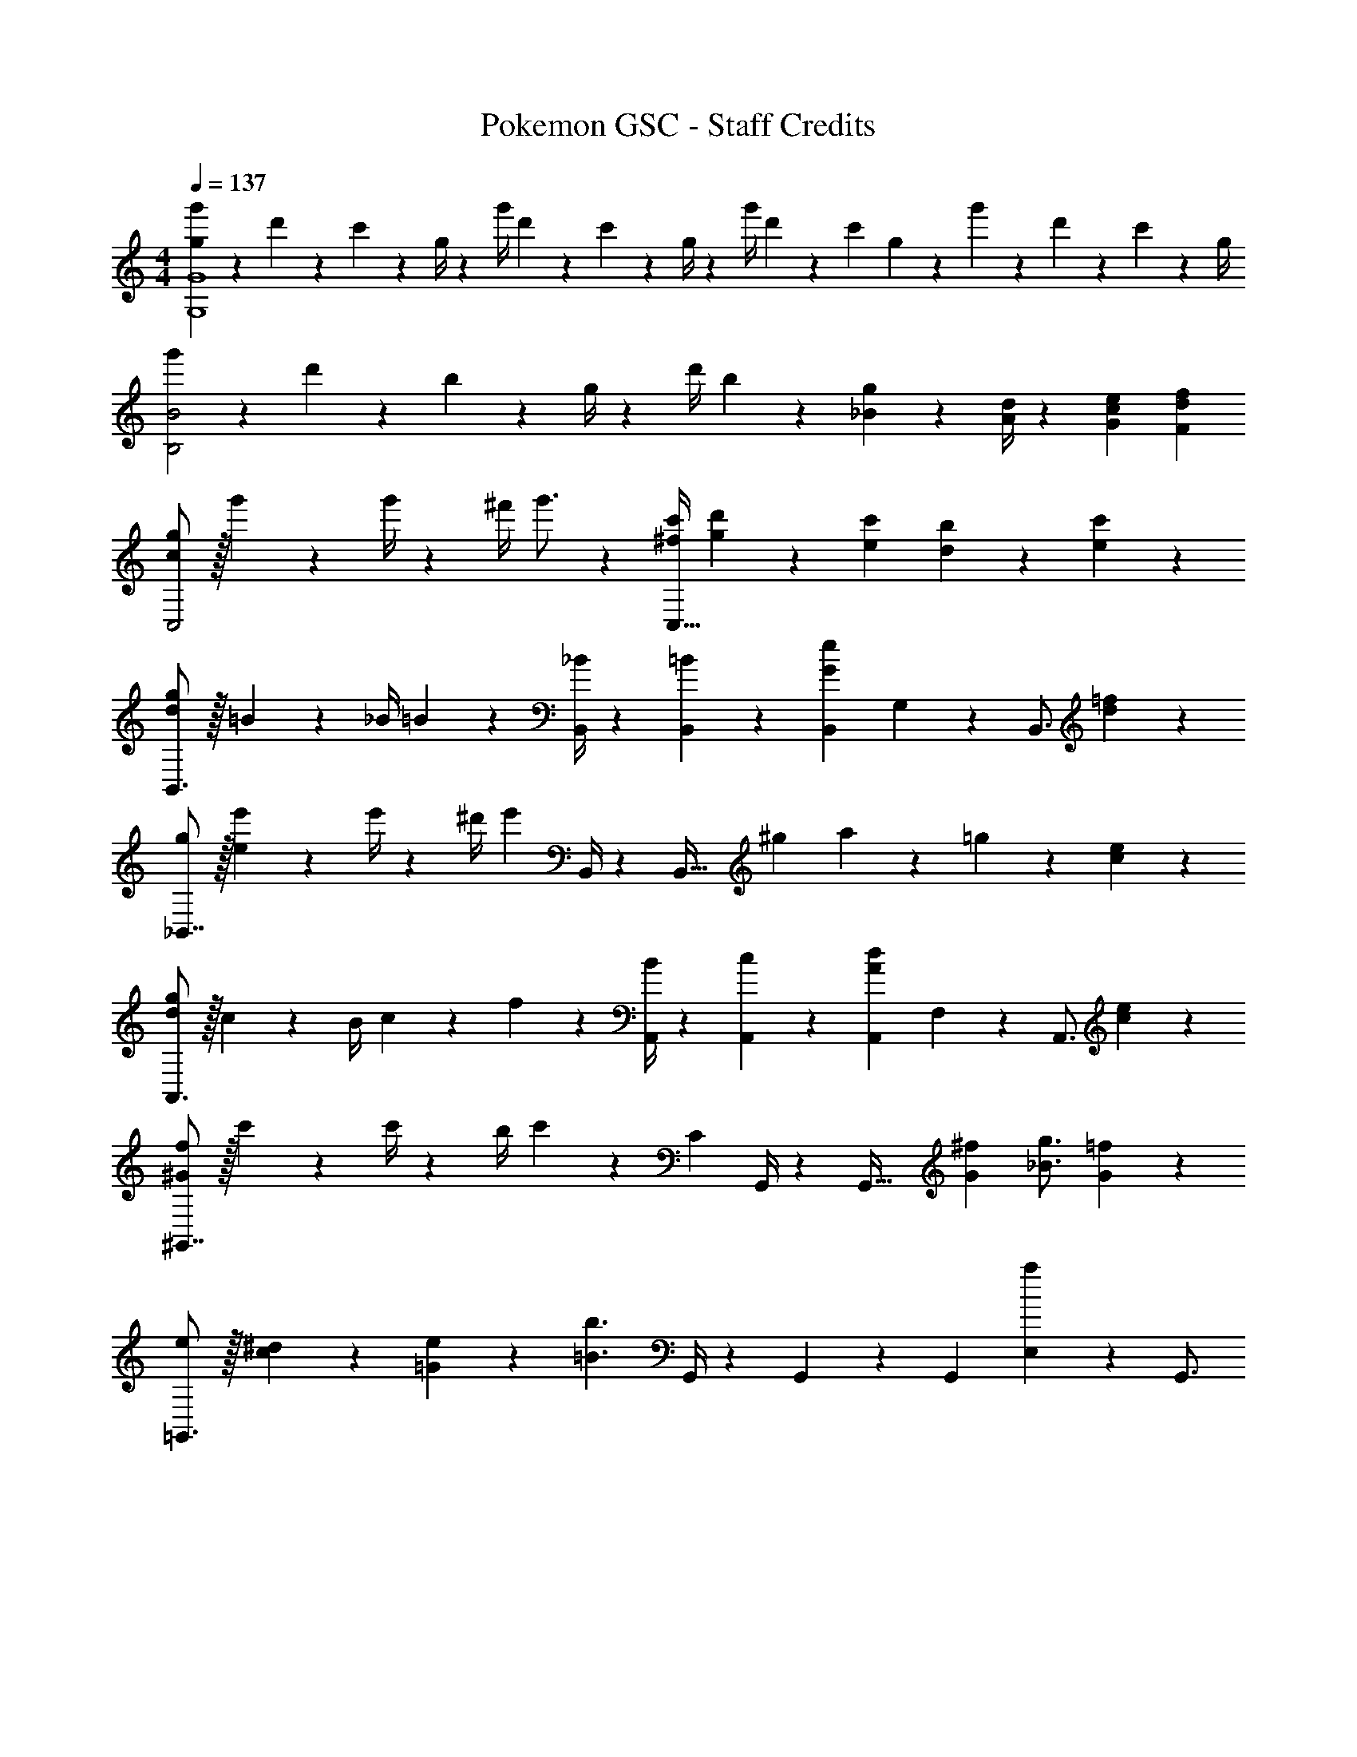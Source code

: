 X: 1
T: Pokemon GSC - Staff Credits
Z: ABC Generated by Starbound Composer
L: 1/4
M: 4/4
Q: 1/4=137
K: C
[g5/18g'5/18G,4G4] z/72 d'2/9 z5/288 c'2/9 z7/288 g/4 z/126 [z55/224g'/4] d'2/9 z40/1241 c'2/9 z5/252 g/4 z/126 [z61/252g'/4] d'2/9 z/28 [z3/14c'2/9] g2/9 z/36 g'2/9 z/36 d'2/9 z/36 c'2/9 z/36 g/4 
[g'5/18B,2B2] z/72 d'2/9 z5/288 b2/9 z7/288 g/4 z/126 [z55/224d'/4] b2/9 z40/1241 [_B2/9g2/9] z5/252 [A/4d/4] z/126 [z27/28ceG] [dfF] 
[c/2g/2C,2] z/32 g'2/9 z7/288 g'/4 z/126 [z55/224^f'/4] g'3/4 z/224 [z61/252^f/4c'/4C,63/32] [g2/9d'2/9] z/28 [e13/28c'13/28] [d13/28b13/28] z/28 [e13/28c'13/28] z/28 
[d/2g/2B,,3/2] z/32 =B13/28 z9/224 [z55/224_B/4] =B9/20 z43/924 [_B/4B,,/4] z/126 [B,,3/7=B13/28] z/14 [z13/28B,,15/28Ge] G,2/9 z/36 [z/4B,,3/4] [d13/28=f13/28] z/28 
[g/2_B,,7/4] z/32 [e2/9e'2/9] z7/288 e'/4 z/126 [z55/224^d'/4] [z143/288e'29/24] B,,/4 z/126 [z/2B,,63/32] [z3/14^g2/9] a2/9 z/36 =g13/28 z/28 [c13/28e13/28] z/28 
[d/2g/2A,,3/2] z/32 c13/28 z9/224 [z55/224B/4] c2/9 z40/1241 f2/9 z5/252 [B/4A,,/4] z/126 [A,,3/7c13/28] z/14 [z13/28A,,15/28Ad] F,2/9 z/36 [z/4A,,3/4] [c13/28e13/28] z/28 
[^G/2f/2^G,,7/4] z/32 c'2/9 z7/288 c'/4 z/126 [z55/224b/4] c'2/9 z40/1241 [z61/252C] G,,/4 z/126 [z/2G,,63/32] [z3/14G2/9^f2/9] [_B3/4g3/4] [G13/28=f13/28] z/28 
[e/2=G,,3/2] z/32 [c13/28^d13/28] z9/224 [=G13/28e13/28] z/28 [z61/252=B3/2b3/2] G,,/4 z/126 G,,3/7 z/14 [z13/28G,,15/28] [E,2/9a] z/36 G,,3/4 
[z7/24=d'3/10^F,,7/9] [z23/96a/4] [z71/288^f/4] [z65/252a5/18F,,/2] [z55/224d'5/18] [D,2/9a/4] z40/1241 [z61/252f/4F,,13/28] [z65/252a5/18] [z61/252A,,/4d'5/18] [D,2/9a/4] z/28 [z3/14^F,2/9f/4] [A,2/9a5/18] z/36 [D,2/9d'5/18] z/36 [F,2/9f'/4] z/36 [A,2/9a'/4] z/36 [C/4d''5/18] 
G,,/2 z/32 [B13/28G,13/28] z9/224 [z55/224_B/4F,/4] [=B9/20G,9/20] z43/924 [z2/9_B/4C/4] [z/9=B2/9] [z/9A2/9] [z23/180G2/9] [z4/35F2/9] [z5/42E2/9] [z7/60D2/9] [z9/80C2/9] [z13/112B,2/9] [z17/140A,2/9] [z7/60G,2/9] [z/9=F,2/9] [z29/252E,2/9] [z3/28D,2/9] [z/8C,2/9] =B,,/8 A,,/4 
[c/2g/2C,2] z/32 g'2/9 z7/288 g'/4 z/126 [z55/224f'/4] g'3/4 z/224 [z61/252f/4c'/4C,63/32] [g2/9d'2/9] z/28 [e13/28c'13/28] [=d13/28b13/28] z/28 [e13/28c'13/28] z/28 
[d/2g/2B,,3/2] z/32 B13/28 z9/224 [z55/224_B/4] =B9/20 z43/924 [_B/4B,,/4] z/126 [B,,3/7=B13/28] z/14 [z13/28B,,15/28Ge] G,2/9 z/36 [z/4B,,3/4] [d13/28=f13/28] z/28 
[g/2_B,,7/4] z/32 [e2/9e'2/9] z7/288 e'/4 z/126 [z55/224^d'/4] [z143/288e'29/24] B,,/4 z/126 [z/2B,,63/32] [z3/14^g2/9] a2/9 z/36 =g13/28 z/28 [c13/28e13/28] z/28 
[d/2g/2A,,3/2] z/32 c13/28 z9/224 [z55/224B/4] c2/9 z40/1241 f2/9 z5/252 [B/4A,,/4] z/126 [A,,3/7c13/28] z/14 [z13/28A,,15/28Ad] F,2/9 z/36 [z/4A,,3/4] [c13/28e13/28] z/28 
[^G/2f/2^G,,7/4] z/32 c'2/9 z7/288 c'/4 z/126 [z55/224b/4] c'2/9 z40/1241 [z61/252C] G,,/4 z/126 [z/2G,,63/32] [z3/14G2/9^f2/9] [_B3/4g3/4] [G13/28=f13/28] z/28 
[e/2=G,,3/2] z/32 [c13/28^d13/28] z9/224 [=G13/28e13/28] z/28 [z61/252=B3/2b3/2] G,,/4 z/126 G,,3/7 z/14 [z13/28G,,15/28] [E,2/9a] z/36 G,,3/4 
[z7/24=d'3/10F,,7/9] [z23/96a/4] [z71/288^f/4] [z65/252a5/18F,,/2] [z55/224d'5/18] [D,2/9a/4] z40/1241 [z61/252f/4F,,13/28] [z65/252a5/18] [z61/252A,,/4d'5/18] [D,2/9a/4] z/28 [z3/14^F,2/9f/4] [A,2/9a5/18] z/36 [D,2/9d'5/18] z/36 [F,2/9f'/4] z/36 [A,2/9a'/4] z/36 [C/4d''5/18] 
[c/2G,,29/28] z/32 D13/28 z9/224 [G13/28G,,13/28] z/28 [BG,3/2] =d13/28 [c13/28F,] z/28 ^d13/28 z/28 
[A5/18a29/28] z/72 e2/9 z5/288 c2/9 z7/288 e/4 z/126 [z55/224=d/4b] e2/9 z40/1241 c2/9 z5/252 e/4 z/126 [z61/252A/4c'] e2/9 z/28 [z3/14d2/9] e2/9 z/36 [a13/28e'] z/28 b/4 [z/4c'5/18] 
[z7/24b3/10d'4] [z23/96g/4] [z71/288=f/4] [z65/252d5/18] [z55/224g5/18] f/4 z/224 [z61/252d/4] [z65/252B5/18] [z61/252f5/18] d/4 z/126 [z3/14B/4] [z/4G5/18] [z/4B5/18] d/4 f/4 z/4 
[g/32G3/10] z25/96 [z23/96d/4] [z71/288B/4] [z65/252d5/18] [z55/224c5/18a] d/4 z/224 [z61/252B/4] [z65/252d5/18] [z61/252G5/18b] d/4 z/126 [z3/14B/4] [z/4d5/18] [g13/28d'] z/28 a2/9 z/36 b/4 
[A/2c'5/2] z/32 c13/28 z9/224 e13/28 z/28 ^G13/28 z/28 [z19/56c] b/8 z/28 c'13/28 [b13/28c13/28] z/28 [c'13/28e13/28] z/28 
[z7/24A3/10a5/2] [z23/96f/4] [z71/288c/4] [z65/252f5/18] [z55/224d5/18] f/4 z/224 [z61/252c/4] [z65/252f5/18] [z61/252A5/18] [z7/72f/4] g/8 z/28 [z3/14c/4a13/28] [z/4f5/18] [z/4d5/18b13/28] f/4 [c/4c'13/28] [z/8f5/18] b/8 
[z7/24B3/10c'3/2] [z23/96g/4] [z71/288d/4] [z65/252g5/18] [z55/224f5/18] g/4 z/224 [z61/252d/4b] [z65/252g5/18] [z61/252B5/18] g/4 z/126 [z3/14d/4a] [z/4g5/18] [z/4B5/18] g/4 [d/4b13/28] z/8 f/8 
[g/32=G3/10] z25/96 [z23/96d/4] [z71/288B/4] [z65/252d5/18] [z55/224e5/18] d/4 z/224 [z61/252B/4] [z65/252d5/18] [z61/252b5/18e'7/2] g/4 z/126 [z3/14d/4] [z/4g5/18] [z/4d5/18] g/4 b/4 [z/4g5/18] 
[z7/24a3/10] [z23/96e/4] [z71/288c/4] [z65/252e5/18] [z55/224^g5/18] e/4 z/224 [z61/252c/4] [z65/252e5/18] [z61/252=g5/18] [e'2/9e/4] z/28 [z3/14c'2/9c/4] [a2/9e5/18] z/36 [e'2/9^f5/18] z/36 [c'2/9e/4] z/36 [a2/9c/4] z/36 [e/4B5/18] 
[z7/24A3/10a29/28] [z23/96e/4] [z71/288c/4] [z65/252e5/18] [z55/224d5/18b] e/4 z/224 [z61/252c/4] [z65/252e5/18] [z61/252A5/18c'] e/4 z/126 [z3/14d/4] [z/4e5/18] [a13/28e'] z/28 b2/9 z/36 c'/4 
[b5/18d'4] z/72 g2/9 z5/288 =f2/9 z7/288 d/4 z/126 [z55/224g/4] f2/9 z40/1241 d2/9 z5/252 B/4 z/126 [z61/252f/4] d2/9 z/28 [z3/14B2/9] G2/9 z/36 B2/9 z/36 d2/9 z/36 f2/9 z/36 g/4 
[G5/18g5/18] z/72 d2/9 z5/288 B2/9 z7/288 d/4 z/126 [z55/224c/4a] d2/9 z40/1241 B2/9 z5/252 d/4 z/126 [z61/252G/4b] d2/9 z/28 [z3/14B2/9] d2/9 z/36 [g13/28d'] z/28 a2/9 z/36 b/4 
[A/2c'5/2] z/32 c13/28 z9/224 e13/28 z/28 [z47/56^G27/28] b/8 z/28 [c'13/28c] b13/28 z/28 [c'13/28e13/28] z/28 
[z7/24A3/10a5/2] [z23/96f/4] [z71/288c/4] [z65/252f5/18] [z55/224d5/18] f/4 z/224 [z61/252c/4] [z65/252f5/18] [z61/252A5/18] [z7/72f/4] g/8 z/28 [z3/14c/4a13/28] [z/4f5/18] [z/4e5/18b13/28] f/4 [c/4c'13/28] [z/8f5/18] b/8 
[z7/24A3/10c'3/2] [z23/96^f/4] [z71/288c/4] [z65/252f5/18] [z55/224d5/18] f/4 z/224 [z61/252c/4b] [z65/252f5/18] [z61/252d5/18] f/4 z/126 [z3/14c/4c'47/32] [z/4f5/18] [z/4A5/18] f/4 c/4 [z/4f5/18] 
[z7/24c3/10d'4] [z23/96g/4] [z71/288d/4] [z65/252g5/18] [z55/224=f5/18] g/4 z/224 [z61/252d/4] [z65/252g5/18] [z61/252f5/18] g/4 z/126 [z3/14d/4] [z/4g5/18] [z/4c5/18] g/4 d/4 [z/4g5/18] 
[g'5/18B3/2] z/72 d'2/9 z5/288 b2/9 z7/288 g/4 z/126 [z55/224d'/4] b2/9 z40/1241 [g2/9_B2/9] z5/252 [d/4A/4] z/126 [z27/28=Gc] [Fd] 
[e'5/18A,,/2] z/72 ^c'2/9 z5/288 [a2/9E,13/28] z7/288 e/4 z/126 [z55/224c'/4A,13/28] a2/9 z40/1241 [e2/9^C13/28] z5/252 ^c/4 z/126 [z27/28d^fA] [egG] 
[a/2D,7/4D7/4] z/32 a'2/9 z7/288 a'/4 z/126 [z55/224^g'/4] [z143/288a'3/4] [z7/72D,/4] d/8 z/28 [A13/28e13/28D,63/32] z/28 [^F13/28d13/28] [E13/28c13/28] z/28 [F13/28d13/28] z/28 
[a/2^C,3/2] z/32 c13/28 z9/224 [z55/224=c/4] ^c9/20 z43/924 [=c/4C,/4] z/126 [C,3/7^c13/28] z/14 [A13/28f13/28C,15/28] A,2/9 z/36 [z/4C,3/4] [e13/28g13/28] z/28 
[a/2=C,7/4] z/32 f'2/9 z7/288 f'/4 z/126 [z55/224=f'/4] [z143/288^f'29/24] C,/4 z/126 [z19/56C,63/32] _b/8 z/28 =b13/28 a13/28 z/28 [d13/28f13/28] z/28 
[e/2a/2=B,,3/2] z/32 d13/28 z9/224 [z55/224c/4] d2/9 z40/1241 g2/9 z5/252 [c/4B,,/4] z/126 [B,,3/7d13/28] z/14 [z13/28B,,15/28=Be] G,2/9 z/36 [z/4B,,3/4] [d13/28f13/28] z/28 
[g/2_B,,3/2] z/32 d'2/9 z7/288 d'/4 z/126 [z55/224c'/4] [z143/288d'29/24] B,,/4 z/126 [z19/56B,,63/32] ^g/8 z/28 [c23/24a23/24] z/168 [_B13/28=g13/28] z/28 
[f/2A,,3/2] z/32 f13/28 z9/224 f13/28 z/28 [z61/252c'3/2] A,,/4 z/126 A,,3/7 z/14 [z13/28A,,15/28] [F,2/9b] z/36 A,,3/4 
[z7/24e'3/10^G,,7/9] [z23/96b/4] [z71/288^g/4] [z65/252b5/18G,,/2] [z55/224e'5/18] [E,2/9b/4] z40/1241 [z61/252g/4G,,13/28] [z65/252b5/18] [z61/252=B,,/4e'5/18] [E,2/9b/4] z/28 [z3/14^G,2/9g/4] [B,2/9b5/18] z/36 [E,2/9e'5/18] z/36 [G,2/9g'/4] z/36 [B,2/9b'/4] z/36 [D/4e''5/18] 
[d/2a/2A,,29/28] z/32 [E13/28A13/28] z9/224 [A13/28e13/28A,,13/28] z/28 [caA,3/2] e13/28 [d13/28_b13/28G,] z/28 =f13/28 z/28 
[=B5/18=b29/28] z/72 ^f2/9 z5/288 d2/9 z7/288 f/4 z/126 [z55/224e/4c'] f2/9 z40/1241 d2/9 z5/252 f/4 z/126 [z61/252B/4d'] f2/9 z/28 [z3/14e2/9] f2/9 z/36 [b13/28f'] z/28 c'/4 [z/4d'5/18] 
[z7/24c'3/10e'4] [z23/96a/4] [z71/288=g/4] [z65/252e5/18] [z55/224a5/18] g/4 z/224 [z61/252e/4] [z65/252c5/18] [z61/252g5/18] e/4 z/126 [z3/14c/4] [z/4A5/18] [z/4c5/18] e/4 g/4 z/4 
[a/32A3/10] z25/96 [z23/96e/4] [z71/288c/4] [z65/252e5/18] [z55/224d5/18b] e/4 z/224 [z61/252c/4] [z65/252e5/18] [z61/252A5/18c'] e/4 z/126 [z3/14c/4] [z/4e5/18] [a13/28e'] z/28 b2/9 z/36 c'/4 
[B/2d'5/2] z/32 d13/28 z9/224 f13/28 z/28 [z47/56_B27/28] c'/8 z/28 [d'13/28d] c'13/28 z/28 [d'13/28f13/28] z/28 
[z7/24=B3/10b5/2] [z23/96g/4] [z71/288d/4] [z65/252g5/18] [z55/224e5/18] g/4 z/224 [z61/252d/4] [z65/252g5/18] [z61/252B5/18] [z7/72g/4] a/8 z/28 [z3/14d/4b13/28] [z/4g5/18] [z/4f5/18c'13/28] g/4 [d/4d'13/28] [z/8g5/18] c'/8 
[z7/24B3/10d'3/2] [z23/96^g/4] [z71/288d/4] [z65/252g5/18] [z55/224e5/18] g/4 z/224 [z61/252d/4c'] [z65/252g5/18] [z61/252e5/18] g/4 z/126 [z3/14d/4d'47/32] [z/4g5/18] [z/4B5/18] g/4 d/4 [z/4g5/18] 
[z7/24d3/10e'4] [z23/96a/4] [z71/288e/4] [z65/252a5/18] [z55/224=g5/18] a/4 z/224 [z61/252e/4] [z65/252a5/18] [z61/252g5/18] a/4 z/126 [z3/14e/4] [z/4a5/18] [z/4d5/18] a/4 e/4 z/4 
[a/32A,,29/28A,29/28a'3/2] z337/224 =c2/9 z5/252 B/4 z/126 [z41/28A47/32] [D/5D,,/5D,/5] z/20 [D,,5/24D,5/24D5/18] z/24 
[z29/28D,,4D,4] [DF] [z27/28EG] [=F^G] 
[^F29/28A29/28F,,4F,4] [A^c] [z27/28fa] [cg] 
[B29/28g29/28=G,,4=G,4] [Af] [z27/28Af] [=Ge] 
[_B29/28e29/28G,,2G,2] [Bd] [z3/14AcA,,63/32A,63/32] 
Q: 1/4=136
z/4 
Q: 1/4=135
z/4 
Q: 1/4=134
z/4 [z/4ce] 
Q: 1/4=133
z/4 
Q: 1/4=132
z/4 
Q: 1/4=131
z/4 
[z/4D,,29/28] 
Q: 1/4=137
z11/14 [DFD,,] [z27/28EGD,,] [=F^GD,,] 
[^F29/28A29/28F,,29/28] [AcF,,] [z/2F,,15/28fa] [z13/28F,15/28] [z/2F,,15/28cg] [z/2F,15/28] 
[z17/32G,,5/9d29/28g29/28] [z113/224G,15/28] [z/2G,,15/28=Bf] [z/2G,15/28] [z/2G,,15/28=Ge] [z13/28G,15/28] [z/2G,,15/28dg] [z/2G,15/28] 
[A,,5/18e29/28a29/28] z/72 A,2/9 z5/288 E,2/9 z7/288 A,/4 z/126 [z55/224A,,/4fb] A,2/9 z40/1241 E,2/9 z5/252 A,/4 z/126 [z3/14ac'A,,] 
Q: 1/4=136
z/4 
Q: 1/4=135
z/4 
Q: 1/4=134
z/4 [z/4c'e'] 
Q: 1/4=133
z/4 
Q: 1/4=132
z/4 
Q: 1/4=131
z/4 
[z/4A5/18d'3] 
Q: 1/4=137
z/24 d2/9 z5/288 A2/9 z7/288 d/4 z/126 [z55/224A/4] d2/9 z40/1241 A2/9 z5/252 d/4 z/126 [z61/252A/4] d2/9 z/28 [z3/14A2/9] d2/9 z/36 [=c'9/28g9/28] z17/252 [z13/36c'7/18g7/18] [^c'/4^g/4] 
[=C5/18d'3] z/72 E2/9 z5/288 G2/9 z7/288 =c/4 z/126 [z55/224E/4] G2/9 z40/1241 c2/9 z5/252 e/4 z/126 [z61/252G/4] c2/9 z/28 [z3/14e2/9] =g2/9 z/36 [=c'9/28c7/20] z17/252 [e/3c'7/18] z/36 [^c'/4g/4] 
[D5/18d'3/2] z/72 F2/9 z5/288 A2/9 z7/288 d/4 z/126 [z55/224F/4] A2/9 z40/1241 [f2/9d2/9] z5/252 [a/4e/4] z/126 [d'3/7f3/7] z/14 [d'3/7f15/28] z/28 [d'9/28a9/28] z17/252 [d'3/10a3/10] z11/180 [d'/4a/4] 
[g29/28=c'29/28G,29/28] [ec'E,] [e9/28c'9/28G,,9/28] z3/70 [e3/10c'3/10G,,3/10] z/20 [e2/9c'2/9G,,2/9] z/36 [g9/28c'9/28C,9/28] z17/252 [c'3/10g7/18C,7/18] z11/180 [^g/4^c'/4^C,/4] 
[a29/28d'29/28D,29/28] z [D,,191/32D,191/32] 
